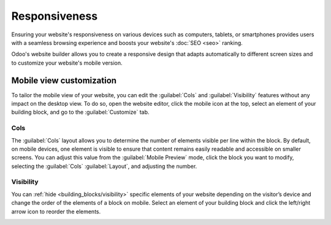 ==============
Responsiveness
==============

Ensuring your website's responsiveness on various devices such as computers, tablets, or smartphones
provides users with a seamless browsing experience and boosts your website's :doc:`SEO <seo>`
ranking.

Odoo's website builder allows you to create a responsive design that adapts automatically to
different screen sizes and to customize your website's mobile version.

.. seealso::
   :doc:`building blocks <../web_design/building_blocks>`

Mobile view customization
=========================

To tailor the mobile view of your website, you can edit the :guilabel:`Cols` and
:guilabel:`Visibility` features without any impact on the desktop view. To do so, open the website
editor, click the mobile icon at the top, select an element of your building block, and go to the
:guilabel:`Customize` tab.

Cols
----

The :guilabel:`Cols` layout allows you to determine the number of elements visible per line within
the block. By default, on mobile devices, one element is visible to ensure that content remains
easily readable and accessible on smaller screens. You can adjust this value from the
:guilabel:`Mobile Preview` mode, click the block you want to modify, selecting the :guilabel:`Cols`
:guilabel:`Layout`, and adjusting the number.

.. image:: responsiveness/cols.png
   :alt: Adjust the number of images per column on mobile view.

Visibility
----------

You can :ref:`hide <building_blocks/visibility>` specific elements of your website depending on the
visitor’s device and change the order of the elements of a block on mobile. Select an element of
your building block and click the left/right arrow icon to reorder the elements.

.. image:: responsiveness/reorder-elements.png
   :alt: Click the left/right arrow icon to reorder the elements.
